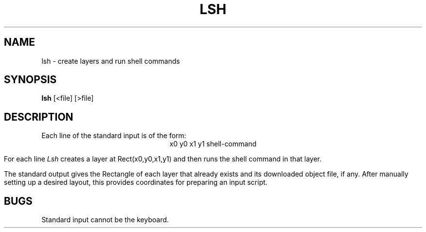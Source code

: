 .TH LSH 1 12/16/83
.SH NAME
lsh \- create layers and run shell commands
.SH SYNOPSIS
.B lsh
[<file] [>file]
.br
.SH DESCRIPTION
Each line of the standard input is of the form:
.ce
x0 y0 x1 y1 shell-command
.PP
For each line
.I Lsh
creates a layer at Rect(x0,y0,x1,y1) and then runs the shell
command in that layer.
.PP
The standard output gives the Rectangle of each layer that already exists and
its downloaded object file, if any.
After manually setting up a desired layout,
this provides coordinates for preparing an input script.
.SH BUGS
Standard input cannot be the keyboard.
